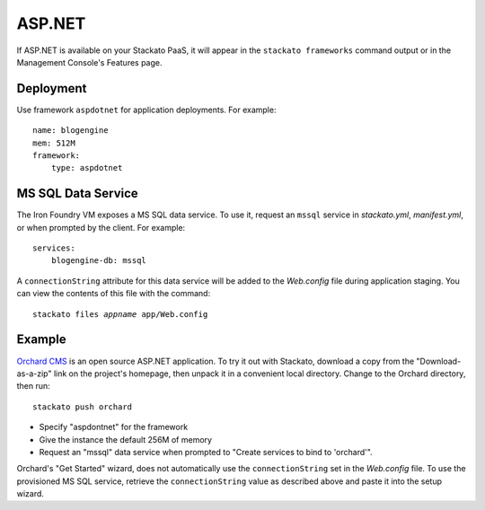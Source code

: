 .. _aspdotnet-index:

.. index:: ASP.NET

ASP.NET
=======

If ASP.NET is available on your Stackato PaaS, it will appear in the
``stackato frameworks`` command output or in the Management Console's
Features page.

.. _aspdotnet-deploy:

Deployment
----------

Use framework ``aspdotnet`` for application deployments. For example:
::

    name: blogengine
    mem: 512M
    framework:
        type: aspdotnet

.. _aspdotnet-mssql:

MS SQL Data Service
-------------------

The Iron Foundry VM exposes a MS SQL data service. To use it, request an ``mssql`` service in *stackato.yml*, *manifest.yml*, or when prompted by the client. For example:
::

    services:
        blogengine-db: mssql
        
A ``connectionString`` attribute for this data service will be added to
the *Web.config* file during application staging. You can view the
contents of this file with the command:

.. parsed-literal::

  stackato files *appname* app/Web.config

.. _aspdotnet-sample:

Example
-------

`Orchard CMS <http://orchardproject.net/>`_ is an open source ASP.NET application. To try it out with Stackato, download a copy from the "Download-as-a-zip" link on the project's homepage, then unpack it in a convenient local directory. Change to the Orchard directory, then run::

  stackato push orchard

* Specify "aspdontnet" for the framework
* Give the instance the default 256M of memory
* Request an "mssql" data service when prompted to "Create services to bind to 'orchard'".

Orchard's "Get Started" wizard, does not automatically use the ``connectionString`` set in the *Web.config* file. To use the provisioned MS SQL service, retrieve the ``connectionString`` value as described above and paste it into the setup wizard.
